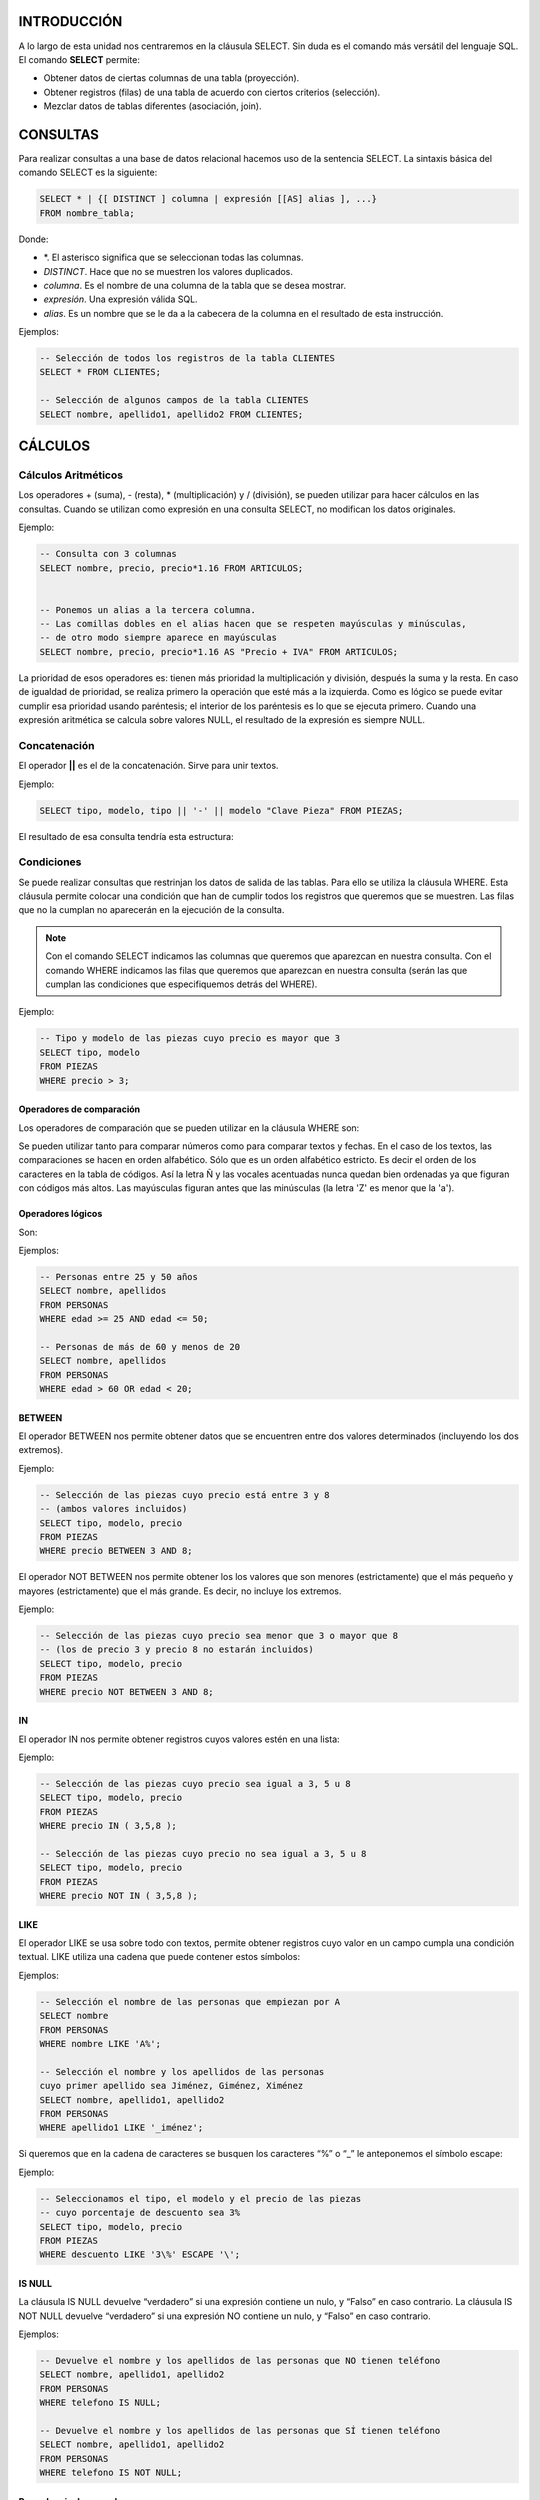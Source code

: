 INTRODUCCIÓN
===============

A lo largo de esta unidad nos centraremos en la cláusula SELECT. Sin duda es el comando más versátil del lenguaje SQL. El comando **SELECT** permite:

- Obtener datos de ciertas columnas de una tabla (proyección).
- Obtener registros (filas) de una tabla de acuerdo con ciertos criterios (selección).
- Mezclar datos de tablas diferentes (asociación, join).


CONSULTAS
=================

Para realizar consultas a una base de datos relacional hacemos uso de la sentencia SELECT. La sintaxis básica del comando SELECT es la siguiente:

.. code-block:: plpgsql


  SELECT * | {[ DISTINCT ] columna | expresión [[AS] alias ], ...}
  FROM nombre_tabla;


Donde:

- \*. El asterisco significa que se seleccionan todas las columnas.
- *DISTINCT*. Hace que no se muestren los valores duplicados.
- *columna*. Es el nombre de una columna de la tabla que se desea mostrar.
- *expresión*. Una expresión válida SQL.
- *alias*. Es un nombre que se le da a la cabecera de la columna en el resultado de esta instrucción.

Ejemplos:


.. code-block:: plpgsql

  -- Selección de todos los registros de la tabla CLIENTES
  SELECT * FROM CLIENTES;

  -- Selección de algunos campos de la tabla CLIENTES
  SELECT nombre, apellido1, apellido2 FROM CLIENTES;


CÁLCULOS
=================

Cálculos Aritméticos
----------------------


Los operadores + (suma), - (resta), * (multiplicación) y / (división), se pueden utilizar para hacer cálculos en las consultas. Cuando se utilizan como expresión en una consulta SELECT, no modifican los datos originales.

Ejemplo:


.. code-block:: plpgsql

  -- Consulta con 3 columnas 
  SELECT nombre, precio, precio*1.16 FROM ARTICULOS;


  -- Ponemos un alias a la tercera columna. 
  -- Las comillas dobles en el alias hacen que se respeten mayúsculas y minúsculas,
  -- de otro modo siempre aparece en mayúsculas 
  SELECT nombre, precio, precio*1.16 AS "Precio + IVA" FROM ARTICULOS;


La prioridad de esos operadores es: tienen más prioridad la multiplicación y división, después la suma y la resta. En caso de igualdad de prioridad, se realiza primero la operación que esté más a la izquierda. Como es lógico se puede evitar cumplir esa prioridad usando paréntesis; el interior de los paréntesis es lo que se ejecuta primero.
Cuando una expresión aritmética se calcula sobre valores NULL, el resultado de la expresión es siempre NULL.

Concatenación
----------------------


El operador **||** es el de la concatenación. Sirve para unir textos.

Ejemplo:


.. code-block:: plpgsql

  SELECT tipo, modelo, tipo || '-' || modelo "Clave Pieza" FROM PIEZAS;


El resultado de esa consulta tendría esta estructura:

.. image:: images/tema4-001.png


Condiciones
----------------------

Se puede realizar consultas que restrinjan los datos de salida de las tablas. Para ello se utiliza la cláusula WHERE. Esta cláusula permite colocar una condición que han de cumplir todos los registros que queremos que se muestren. Las filas que no la cumplan no aparecerán en la ejecución de la consulta.

.. note::

  Con el comando SELECT indicamos las columnas que queremos que aparezcan en nuestra consulta.  
  Con el comando WHERE indicamos las filas que queremos que aparezcan en nuestra consulta (serán las que cumplan las condiciones que especifiquemos detrás del WHERE).

Ejemplo:


.. code-block:: plpgsql

  -- Tipo y modelo de las piezas cuyo precio es mayor que 3
  SELECT tipo, modelo
  FROM PIEZAS
  WHERE precio > 3;



Operadores de comparación
+++++++++++++++++++++++++

Los operadores de comparación que se pueden utilizar en la cláusula WHERE son:

.. image:: images/tema4-002.png


Se pueden utilizar tanto para comparar números como para comparar textos y fechas. En el caso de los textos, las comparaciones se hacen en orden alfabético. Sólo que es un orden alfabético estricto. Es decir el orden de los caracteres en la tabla de códigos.
Así la letra Ñ y las vocales acentuadas nunca quedan bien ordenadas ya que figuran con códigos más altos. Las mayúsculas figuran antes que las minúsculas (la letra 'Z' es menor que la 'a').

Operadores lógicos
++++++++++++++++++

Son:

.. image:: images/tema4-003.png

Ejemplos:

.. code-block:: plpgsql
  
  -- Personas entre 25 y 50 años
  SELECT nombre, apellidos
  FROM PERSONAS
  WHERE edad >= 25 AND edad <= 50;

  -- Personas de más de 60 y menos de 20
  SELECT nombre, apellidos
  FROM PERSONAS
  WHERE edad > 60 OR edad < 20;


BETWEEN
++++++++++

El operador BETWEEN nos permite obtener datos que se encuentren entre dos valores determinados (incluyendo los dos extremos).

Ejemplo:

.. code-block:: plpgsql

  -- Selección de las piezas cuyo precio está entre 3 y 8 
  -- (ambos valores incluidos) 
  SELECT tipo, modelo, precio
  FROM PIEZAS
  WHERE precio BETWEEN 3 AND 8;


El operador NOT BETWEEN nos permite obtener los los valores que son menores (estrictamente) que el más pequeño y mayores (estrictamente) que el más grande. Es decir, no incluye los extremos.

Ejemplo:

.. code-block:: plpgsql
  
  -- Selección de las piezas cuyo precio sea menor que 3 o mayor que 8 
  -- (los de precio 3 y precio 8 no estarán incluidos) 
  SELECT tipo, modelo, precio
  FROM PIEZAS
  WHERE precio NOT BETWEEN 3 AND 8;


IN
++++

El operador IN nos permite obtener registros cuyos valores estén en una lista:

Ejemplo:

.. code-block:: plpgsql

  -- Selección de las piezas cuyo precio sea igual a 3, 5 u 8
  SELECT tipo, modelo, precio
  FROM PIEZAS
  WHERE precio IN ( 3,5,8 );

  -- Selección de las piezas cuyo precio no sea igual a 3, 5 u 8 
  SELECT tipo, modelo, precio
  FROM PIEZAS
  WHERE precio NOT IN ( 3,5,8 );


LIKE
+++++

El operador LIKE se usa sobre todo con textos, permite obtener registros cuyo valor en un campo cumpla una condición textual. LIKE utiliza una cadena que puede contener estos símbolos:


.. image:: images/tema4-004.png


Ejemplos:

.. code-block:: plpgsql

  -- Selección el nombre de las personas que empiezan por A 
  SELECT nombre
  FROM PERSONAS
  WHERE nombre LIKE 'A%';

  -- Selección el nombre y los apellidos de las personas 
  cuyo primer apellido sea Jiménez, Giménez, Ximénez 
  SELECT nombre, apellido1, apellido2
  FROM PERSONAS
  WHERE apellido1 LIKE '_iménez';


Si queremos que en la cadena de caracteres se busquen los caracteres “%” o “_” le anteponemos el símbolo escape:  \ 

Ejemplo:

.. code-block:: plpgsql
  
  -- Seleccionamos el tipo, el modelo y el precio de las piezas 
  -- cuyo porcentaje de descuento sea 3% 
  SELECT tipo, modelo, precio
  FROM PIEZAS
  WHERE descuento LIKE '3\%' ESCAPE '\';


IS NULL
+++++++++

La cláusula IS NULL devuelve “verdadero” si una expresión contiene un nulo, y “Falso” en caso contrario.
La cláusula IS NOT NULL devuelve “verdadero” si una expresión NO contiene un nulo, y “Falso” en caso contrario.

Ejemplos:

.. code-block:: plpgsql
  
  -- Devuelve el nombre y los apellidos de las personas que NO tienen teléfono
  SELECT nombre, apellido1, apellido2
  FROM PERSONAS
  WHERE telefono IS NULL;

  -- Devuelve el nombre y los apellidos de las personas que SÍ tienen teléfono
  SELECT nombre, apellido1, apellido2
  FROM PERSONAS
  WHERE telefono IS NOT NULL;


Precedencia de operadores
+++++++++++++++++++++++++++

A veces las expresiones que se producen en los SELECT son muy extensas y es difícil saber que parte de la expresión se evalúa primero, por ello se indica la siguiente tabla de precedencia:

.. image:: images/tema4-005.png


SUBCONSULTAS
===================

Se trata de una técnica que permite utilizar el resultado de una tabla SELECT en otra consulta SELECT. Permite solucionar problemas en los que el mismo dato aparece dos veces. La sintaxis es:

.. code-block:: plpgsql
  
  SELECT lista_expresiones
  FROM tablas
  WHERE expresión OPERADOR
      ( SELECT lista_expresiones
        FROM tablas );


Se puede colocar el SELECT dentro de las cláusulas WHERE, HAVING o FROM. El operador puede ser >,<,>=,<=,!=, = o IN.

Ejemplo: 

.. code-block:: plpgsql

  -- Obtiene los empleados cuyas pagas sean inferiores a lo que gana Martina.
  SELECT nombre_empleado, paga
  FROM EMPLEADOS
  WHERE paga < ( SELECT paga
                 FROM EMPLEADOS 
                 WHERE nombre_empleado='Martina');



Lógicamente el resultado de la subconsulta debe incluir el campo que estamos analizando.

Se pueden realizar esas subconsultas las veces que haga falta:

.. code-block:: plpgsql

  SELECT nombre_empleado, paga
  FROM EMPLEADOS
  WHERE paga < ( SELECT paga
                 FROM EMPLEADOS 
                 WHERE nombre_empleado='Martina')
  AND   paga > ( SELECT paga
                 FROM EMPLEADOS 
                 WHERE nombre_empleado='Luis');


La última consulta obtiene los empleados cuyas pagas estén entre lo que gana Luis y lo que gana Martina.
Una subconsulta que utilice los valores >,<,>=,... tiene que devolver un único valor, de otro modo ocurre un error. Pero a veces se utilizan consultas del tipo: mostrar el sueldo y nombre de los empleados cuyo sueldo supera al de cualquier empleado del departamento de ventas.

La subconsulta necesaria para ese resultado mostraría los sueldos del departamento de ventas. Pero no podremos utilizar un operador de comparación directamente ya que compararíamos un valor con muchos valores. La solución a esto es utilizar instrucciones especiales entre el operador y la consulta. Esas instrucciones son:

.. image:: images/tema4-006.png

Ejemplo:

.. code-block:: plpgsql

  -- Obtiene el empleado que más cobra.
  SELECT nombre, sueldo
  FROM EMPLEADOS
  WHERE sueldo >= ALL ( SELECT sueldo
                        FROM EMPLEADOS );


Ejemplo:

.. code-block:: plpgsql
  
  -- Obtiene los nombres de los empleados cuyos DNI están en la tabla de directivos.
  -- Es decir, obtendrá el nombre de los empleados que son directivos.
  SELECT nombre, sueldo
  FROM EMPLEADOS
  WHERE DNI IN ( SELECT DNI
                 FROM DIRECTIVOS );


ORDENACIÓN
============

El orden inicial de los registros obtenidos por un SELECT guarda una relación con al orden en el que fueron introducidos. Para ordenar en base a criterios más interesantes, se utiliza la cláusula ORDER BY.
En esa cláusula se coloca una lista de campos que indica la forma de ordenar. Se ordena primero por el primer campo de la lista, si hay coincidencias por el segundo, si ahí también las hay por el tercero, y así sucesivamente.
Se puede colocar las palabras ASC O DESC (por defecto se toma ASC). Esas palabras significan en ascendente (de la A a la Z, de los números pequeños a los grandes) o en descendente (de la Z a la a, de los números grandes a los pequeños) respectivamente.

Sintaxis completa de SELECT:

.. code-block:: plpgsql

  SELECT * | {[DISTINCT] columna | expresión [[AS] alias], ... }
  FROM nombre_tabla
  [WHERE condición]
  [ORDER BY columna1[{ASC|DESC}]][,columna2[{ASC|DESC}]]...;


Ejemplo:

.. code-block:: plpgsql
  
  -- Devuelve el nombre y los apellidos 
  -- de las personas que tienen teléfono, ordenados por 
  -- apellido1, luego por apellido2 y finalmente por nombre 
  SELECT nombre, apellido1, apellido2
  FROM PERSONAS
  WHERE telefono IS NOT NULL
  ORDER BY apellido1, apellido2, nombre;



FUNCIONES
=============

Oracle incorpora una serie de instrucciones que permiten realizar cálculos avanzados, o bien facilitar la escritura de ciertas expresiones. Todas las funciones reciben datos para poder operar (parámetros) y devuelven un resultado (que depende de los parámetros enviados a la función. Los argumentos se pasan entre paréntesis:

.. code-block:: none

  NOMBRE_FUNCIÓN [ ( parámetro1 [, parámetros2] ... ) ]; 


Si una función no precisa parámetros (como SYSDATE) no hace falta colocar los paréntesis.

Las funciones pueden ser de dos tipos:

- Funciones que operan con una sola fila
- Funciones que operan con varias filas.

En este apartado, solo veremos las primeras. Más adelante se estudiarán las que operan sobre varias filas.

.. note:: 
  
  Oracle proporciona una tabla llamada **DUAL** con la que se permiten hacer pruebas.   
  Esa tabla tiene un solo campo (llamado DUMMY) y una sola fila de modo que es posible hacer pruebas.  

  Por ejemplo la consulta:

  .. code-block:: plpgsql

    SELECT SQRT(5) FROM DUAL;


Muestra una tabla con el contenido de ese cálculo (la raíz cuadrada de 5). DUAL es una tabla interesante para hacer pruebas.

Funciones de caracteres
----------------------------------

Para convertir el texto a mayúsculas o minúsculas:

.. image:: images/tema4-007.png

En la siguiente tabla mostramos las llamadas funciones de transformación:

.. image:: images/tema4-008.png


Funciones numéricas
-----------------------------

Funciones para redondear el número de decimales o redondear a números enteros:

.. image:: images/tema4-011.png

En el siguiente cuadro mostramos la sintaxis SQL de funciones matemáticas habituales:

.. image:: images/tema4-010.png


Funciones de fecha
----------------------------

Las fechas se utilizan muchísimo en todas las bases de datos. Oracle proporciona dos tipos de datos para manejar fechas, los tipos DATE y TIMESTAMP. En el primer caso se almacena una fecha concreta (que incluso puede contener la hora), en el segundo caso se almacena un instante de tiempo más concreto que puede incluir incluso fracciones de segundo. Hay que tener en cuenta que a los valores de tipo fecha se les pueden sumar números y se entendería que esta suma es de días. Si tiene decimales entonces se suman días, horas, minutos y segundos. La diferencia entre dos fechas también obtiene un número de días.

Funciones para obtener la fecha y hora actual

.. image:: images/tema4-012.png

Funciones para calcular fechas: 

.. image:: images/tema4-013.png


Funciones de conversión
----------------------------------

Oracle es capaz de convertir datos automáticamente a fin de que la expresión final tenga sentido. En ese sentido son fáciles las conversiones de texto a número y viceversa.

Ejemplos:

.. code-block:: plpgsql

  -- El resultado es 8 
  SELECT 5+'3'
  FROM DUAL;

  -- El resultado es 53 
  SELECT 5||'3'
  FROM DUAL;


Pero en determinadas ocasiones querremos realizar conversiones explícitas. Para hacerlo utilizaremos las funciones que se detallan a continuación.

Función de conversión TO_CHAR
++++++++++++++++++++++++++++++

Obtiene un texto a partir de un número o una fecha. En especial se utiliza con fechas (ya que de número a texto se suele utilizar de forma implícita). En el caso de las fechas se indica el formato de conversión, que es una cadena que puede incluir estos símbolos (en una cadena de texto):

.. image:: images/tema4-015.png


Ejemplo:

.. code-block:: plpgsql

  -- Si esta consulta se ejecuta el 20 de Febrero de 2014 a las 14:15 horas, 
  -- devuelve:  20/FEBRERO/2014, JUEVES 14:15:03 
  SELECT TO_CHAR(SYSDATE, 'DD/MONTH/YYYY, DAY HH:MI:SS')
  FROM DUAL;


Para convertir números a textos se usa esta función cuando se desean características especiales. En este caso en el formato se pueden utilizar estos símbolos:



Función de conversión TO_NUMBER
++++++++++++++++++++++++++++++++

Convierte textos en números. Se indica el formato de la conversión.

.. image:: images/tema4-017.png

Función de conversión TO_DATE
++++++++++++++++++++++++++++++

Convierte textos en fechas. Como segundo parámetro se utilizan los códigos de formato de fechas comentados anteriormente.

Función DECODE
----------------

Se evalúa una expresión y se colocan a continuación pares valor,resultado de forma que si se la expresión equivale al valor, se obtiene el resultado indicado. Se puede indicar un último parámetro con el resultado a efectuar en caso de no encontrar ninguno de los valores indicados. Sintaxis:

.. code-block:: plpgsql

  DECODE (
     expresión, valor1, resultado1 
             [, valor2, resultado2] ... 
             [, valorPorDefecto]        
  );


Ejemplo:

.. code-block:: plpgsql

  SELECT
    DECODE (cotización, 1, salario*0.85,
                        2, salario*0.93,
                        3, salario*0.96,
                        salario)
  FROM EMPLEADOS;


Este ejemplo es idéntico al mostrado con una expresión CASE.


Expresión CASE
--------------------

Es una instrucción incorporada a la versión 9 de Oracle que permite establecer condiciones de salida (al estilo if-then-else de muchos lenguajes).

.. code-block:: plpgsql

  CASE expresión 
    WHEN valor1 THEN resultado1
    [WHEN valor2 THEN resultado2] ... 
    [ELSE resultado_por_defecto]
  END;


El funcionamiento es el siguiente:

1. Se evalúa la expresión indicada.
2. Se comprueba si esa expresión es igual al valor del primer WHEN, de ser así se devuelve el primer resultado (cualquier valor excepto nulo).
3. Si la expresión no es igual al valor 1, entonces se comprueba si es igual al segundo. De ser así se escribe el resultado 2. De no ser así se continua con el siguiente WHEN.
4. El resultado indicado en la zona ELSE sólo se escribe si la expresión no vale ningún valor de los indicados.

Ejemplo:

.. code-block:: plpgsql

  SELECT
    CASE cotización 
      WHEN 1 THEN salario*0.85
      WHEN 2 THEN salario*0.93
      WHEN 3 THEN salario*0.96
      ELSE salario
    END
  FROM EMPLEADOS;



AGRUPACIONES
==============

Es muy común utilizar consultas en las que se desee agrupar los datos a fin de realizar cálculos en vertical, es decir calculados a partir de datos de distintos registros. Para ello se utiliza la cláusula GROUP BY que permite indicar en base a qué registros se realiza la agrupación. Con GROUP BY la instrucción SELECT queda de esta forma:

.. code-block:: plpgsql

  SELECT lista_expresiones
  FROM lista_tablas
  [ WHERE condiciones ]
  [ GROUP BY grupos ]
  [ HAVING condiciones_de_grupos ]
  [ ORDER BY columnas ];


En el apartado GROUP BY, se indican las columnas por las que se agrupa. La función de este apartado es crear un único registro por cada valor distinto en las columnas del grupo.
Vamos a ver un ejemplo de como funciona GROUP BY. Supongamos que tenemos la siguiente tabla EXISTENCIAS:

.. image:: images/tema4-018.png

Si por ejemplo agrupamos en base a las columnas tipo y modelo, la sintaxis sería la siguiente:

.. code-block:: plpgsql

  SELECT tipo, modelo
  FROM EXISTENCIAS
  GROUP BY tipo, modelo;


Al ejecutarla, en la tabla de existencias, se creará un único registro por cada tipo y modelo distintos, generando la siguiente salida:


.. image:: images/tema4-019.png

Es decir es un resumen de los datos anteriores. Pero observamos que los datos n_almacen y cantidad no están disponibles directamente ya que son distintos en los registros del mismo grupo.

Así si los hubiésemos seleccionado también en la consulta habríamos ejecutado una consulta ERRÓNEA. Es decir al ejecutar:

.. code-block:: plpgsql

  SELECT tipo, modelo, cantidad
  FROM EXISTENCIAS
  GROUP BY tipo, modelo;


Habríamos obtenido un mensaje de error.

.. code-block:: none

  ERROR en línea 1:
  ORA-00979: no es una expresión GROUP BY


Es decir esta consulta es errónea, porque GROUP BY sólo se pueden utilizar desde funciones.

Funciones de cálculo con grupo (o funciones colectivas)
--------------------------------------------------------

Lo interesante de la creación de grupos es la posibilidad de cálculo que ofrece. Para ello se utilizan las funciones que permiten trabajar con los registros de un grupo. Estas son:

.. image:: images/tema4-020.png

Las funciones anteriores se aplicarán sobre todos los elementos del grupo. Así, por ejemplo, podemos calcular la suma de las cantidades para cada tipo y modelo de la tabla EXISTENCIAS. (Es como si lo hiciéramos manualmente con las antiguas fichas sobre papel: primero las separaríamos en grupos poniendo juntas las que tienen el mismo tipo y modelo y luego para cada grupo sumaríamos las cantidades). La sintaxis SQL de dicha consulta quedaría:

.. code-block:: plpgsql

  SELECT tipo, modelo, SUM(cantidad)
  FROM EXISTENCIAS
  GROUP BY tipo, modelo;


Y se obtiene el siguiente resultado, en el que se suman las cantidades para cada grupo.

.. image:: images/tema4-021.png


Condiciones HAVING
-----------------------------

A veces se desea restringir el resultado de una función agrupada y no aplicarla a todos los grupos. Por ejemplo, imaginemos que queremos realizar la consulta anterior, es decir queremos calcular la suma de las cantidades para cada tipo y modelo de la tabla EXISTENCIAS, pero queremos que se muestren solo los registros en los que la suma de las cantidades calculadas sean mayor que 500. si planteáramos la consulta del modo siguiente:

.. code-block:: plpgsql

  SELECT tipo, modelo, SUM(cantidad)
  FROM EXISTENCIAS
  WHERE SUM(cantidad) > 500
  GROUP BY tipo, modelo;


Habríamos ejecutado una consulta ERRÓNEA.

.. code-block:: none

  ERROR  en línea 3:
  ORA-00934: función de grupo no permitida aquí

La razón es que Oracle calcula primero el WHERE y luego los grupos; por lo que esa condición no la puede realizar al no estar establecidos los grupos. Es decir, no puede saber que grupos tienen una suma de cantidades mayor que 500 cuando todavía no ha aplicado los grupos.
Por ello se utiliza la cláusula HAVING, cuya ejecución se efectúa una vez realizados los grupos. Se usaría de esta forma:

.. code-block:: plpgsql

  SELECT tipo, modelo, SUM(cantidad)
  FROM EXISTENCIAS
  GROUP BY tipo, modelo
  HAVING SUM(cantidad) > 500;


Ahora bien, esto no implica que con la cláusula GROUP BY no podamos emplear un WHERE. Esta expresión puede usarse para imponer condiciones sobre las filas de la tabla antes de agrupar. Por ejemplo, la siguiente expresión es correcta:

.. code-block:: plpgsql

  SELECT tipo, modelo, SUM(cantidad)
  FROM EXISTENCIAS
  WHERE tipo='AR'
  GROUP BY tipo, modelo
  HAVING SUM(cantidad) > 500;


De la tabla EXISTENCIAS tomará solo aquellas filas cuyo tipo sea AR, luego agrupará según tipo y modelo y dejará sólo aquellos grupos en los que SUM(cantidad)>500 y por último mostrará tipo, modelo y la suma de las cantidades para aquellos grupos que cumplan dicha condición.
En definitiva, el orden de ejecución de la consulta marca lo que se puede utilizar con WHERE y lo que se puede utilizar con HAVING.

Pasos en la ejecución de una consulta SELECT el gestor de bases de datos sigue el siguiente orden:

1. Se aplica la cláusula FROM, de manera que determina sobre que tablas se va a ejecutar la consulta.
2. Se seleccionan las filas deseadas utilizando WHERE. (Solo quedan las filas que cumplen las condiciones especificadas en el WHERE).
3. Se establecen los grupos indicados en la cláusula GROUP BY.
4. Se calculan los valores de las funciones de totales o colectivas que se especifiquen en el HAVING (COUNT, SUM, AVG,...)
5. Se filtran los registros que cumplen la cláusula HAVING
6. Se aplica la cláusula SELECT que indica las columnas que mostraremos en la consulta.
7. El resultado se ordena en base al apartado ORDER BY.


OBTENER DATOS DE MÚLTIPLES TABLAS
==================================

Es más que habitual necesitar en una consulta datos que se encuentran distribuidos en varias tablas. Las bases de datos relacionales se basan en que los datos se distribuyen en tablas que se pueden relacionar mediante un campo. Ese campo es el que permite integrar los datos de las tablas.
A continuación veremos como se pueden realizar las consultas entre varias tablas.
Para ello partiremos del siguiente ejemplo: Supongamos que disponemos de una tabla de EMPLEADOS cuya clave principal es el DNI y otra tabla de TAREAS que se refiere a las tareas realizadas por los empleados. Suponemos que cada empleado realizará múltiples tareas, pero que cada tarea es realizada por un único empleado. Si el diseño está bien hecho, en la tabla de TAREAS aparecerá el DNI del empleado (como clave foránea) para saber qué empleado realizó la tarea.

Producto cruzado o cartesiano de tablas
----------------------------------------

En el ejemplo anterior si quiere obtener una lista de los datos de las tareas y los empleados, se podría hacer de esta forma:

.. code-block:: plpgsql

  SELECT cod_tarea, descripción_tarea, dni_empleado, nombre_empleado
  FROM TAREAS, EMPLEADOS;


Aunque la sintaxis es correcta ya que, efectivamente, en el apartado FROM se pueden indicar varias tareas separadas por comas, al ejecutarla produce un producto cruzado de las tablas.
Es decir, aparecerán todos los registros de las tareas relacionados con todos los registros de empleados (y no para cada empleado sus tareas específicas).
El producto cartesiano pocas veces es útil para realizar consultas. Nosotros necesitamos discriminar ese producto para que sólo aparezcan los registros de las tareas relacionadas con sus empleados correspondientes. A eso se le llama asociar tablas (join) y se ve en el siguiente apartado.

Asociando tablas
--------------------

La forma de realizar correctamente la consulta anterior (asociado las tareas con los empleados que la realizaron) sería:

.. code-block:: plpgsql

  SELECT cod_tarea, descripción_tarea, dni_empleado, nombre_empleado
  FROM TAREAS, EMPLEADOS
  WHERE TAREAS.dni_empleado = EMPLEADOS.dni_empleado;


Nótese que se utiliza la notación tabla.columna para evitar la ambigüedad, ya que el mismo nombre de campo se puede repetir en ambas tablas. Para evitar repetir continuamente el nombre de la tabla, se puede utilizar un alias de tabla:

.. code-block:: plpgsql

  SELECT T.cod_tarea, T.descripción_tarea, E.dni_empleado, E.nombre_empleado
  FROM TAREAS T, EMPLEADOS E
  WHERE T.dni_empleado = E.dni_empleado;


A la sintaxis WHERE se le pueden añadir condiciones sin más que encadenarlas con el operador AND.

Ejemplo:

.. code-block:: plpgsql

  SELECT T.cod_tarea, T.descripción_tarea
  FROM TAREAS T, EMPLEADOS E
  WHERE T.dni_empleado = E.dni_empleado AND E.nombre_empleado = 'Javier';


Finalmente indicar que se pueden enlazar más de dos tablas a través de sus claves principales y foráneas. Por cada relación necesaria entre tablas, aparecerá una condición (igualando la clave principal y la foránea correspondiente) en el WHERE.

Ejemplo:

.. code-block:: plpgsql

  SELECT T.cod_tarea, T.descripción_tarea, E.nombre_empleado, U.nombre_utensilio
  FROM TAREAS T, EMPLEADOS E, UTENSILIOS U
  WHERE T.dni_empleado = E.dni_empleado AND T.cod_tarea = U.cod_tarea;


Relaciones sin igualdad
---------------------------

A las relaciones descritas anteriormente se las llama relaciones en igualdad (equijoins), ya que las tablas se relacionan a través de campos que contienen valores iguales en dos tablas.
A veces esto no ocurre, en las tablas:

.. image:: images/tema4-022.png

En el ejemplo anterior podríamos averiguar la categoría a la que pertenece cada empleado, pero estas tablas poseen una relación que ya no es de igualdad.

La forma sería:

.. code-block:: plpgsql

  SELECT E.empleado, E.sueldo, C.categoria
  FROM EMPLEADOS E, CATEGORÍAS C
  WHERE E.sueldo BETWEEN C.sueldo_mínimo AND C.sueldo_máximo;



Combinación de tablas (JOIN)
------------------------------

Existe otra forma más moderna e intuitiva de trabajar con varias tablas.  Para ello se utiliza la clausula JOIN. 
Supongamos que tenemos una base de datos de una entidad bancaria. Disponemos de una tabla con sus empleados y otra tabla con sus sucursales. En una sucursal trabajan varios empleados. Los empleados viven en una localidad y trabajan en una sucursal situada en la misma localidad o en otra localidad. El esquema E-R es el siguiente:

.. image:: images/tema4-023.png

Los datos de las tablas son:  

.. csv-table:: EMPLEADOS
   :header: DNI, NOMBRE, LOCALIDAD, COD_SUCURSAL

   11111111A, ANA, ALMERÍA, 0001
   22222222B, BERNARDO, GRANADA, 0001
   33333333C, CARLOS, GRANADA, - 
   44444444D, DAVID, JEREZ, 0003


.. csv-table:: SUCURSALES
   :header: COD_SUCURSAL, DIRECCIÓN, LOCALIDAD

   0001, "C/ ANCHA, 1", ALMERÍA
   0002, "C/ NUEVA, 1", GRANADA
   0003, "C/ CORTÉS, 33", CÁDIZ


Se observa que Ana vive en Almería y trabaja en la sucursal 0001 situada en Almería. Bernardo vive en Granada pero trabaja en la sucursal 0001 de Almería. Carlos es un empleado del que no disponemos el dato acerca de la sucursal en la que trabaja. David es un empleado que vive en Jerez de la Frontera y trabaja en la sucursal 0003 en Cádiz.
Existe otra sucursal 0002 en Granada donde no aparece registrado ningún empleado.

Existen diversas formas de combinar (JOIN) las tablas según la información que deseemos obtener. Los tipos de JOIN se clasifican en:

- INNER JOIN ( o simplemente JOIN): Combinación interna.

  - JOIN
  - SELF JOIN
  - NATURAL JOIN

- OUTER JOIN: Combinación externa.

  - LEFT OUTER JOIN (o simplemente LEFT JOIN)
  - RIGHT OUTER JOIN (o simplemente RIGHT JOIN)
  - FULL OUTER JOIN (o simplemente FULL JOIN)

- CROSS JOIN: Combinación cruzada.

Pasamos a continuación a explicar cada uno de ellos.

INNER JOIN
++++++++++++

También se conoce como EQUI JOIN o combinación de igualdad. Esta combinación devuelve todas las filas de ambas tablas donde hay una coincidencia. Este tipo de unión se puede utilizar en la situación en la que sólo debemos seleccionar las filas que tienen valores comunes en las columnas que se especifican en la cláusula ON.

JOIN
*****

En lugar de INNER JOIN es más frecuente encontrarlo escrito como JOIN simplemente:

Su sintaxis es:

.. code-block:: plpgsql

  SELECT TABLA1.columna1, TABLA1.columna2, ...
         TABLA2.columna1, TABLA2.columna2, ...
  FROM TABLA1 JOIN TABLA2 
  ON TABLA1.columnaX = TABLA2.columnaY;


Por ejemplo, para ver los empleados con sucursal asignada:

.. code-block:: plpgsql

  SELECT E.*, S.LOCALIDAD 
  FROM EMPLEADOS E JOIN SUCURSALES S 
  ON E.COD_SUCURSAL = S.COD_SUCURSAL;


.. csv-table::
   :header: DNI, NOMBRE, LOCALIDAD, COD_SUCURSAL, LOCALIDAD

   22222222B, BERNARDO, GRANADA, 0001, ALMERÍA
   11111111A, ANA, ALMERÍA, 0001, ALMERÍA
   44444444D, DAVID, JEREZ, 0003, CÁDIZ


En esta consulta, utilizamos la combinación interna basada en la columna "COD_SUCURSAL" que es común en las tablas "EMPLEADOS" y "SUCURSALES". Esta consulta dará todas las filas de ambas tablas que tienen valores comunes en la columna "COD_SUCURSAL"

SELF JOIN
*********

En algún momento podemos necesitar unir una tabla consigo mísma. Este tipo de combinación se denomina SELF JOIN. En este JOIN, necesitamos abrir dos copias de una misma tabla en la memoria. Dado que el nombre de tabla es el mismo para ambas instancias, usamos los alias de tabla para hacer copias idénticas de la misma tabla que se abran en diferentes ubicaciones de memoria. 

.. note::

  Observa que no existe la clausula SELF JOIN, solo JOIN. 

Sintaxis:

.. code-block:: plpgsql

  SELECT ALIAS1.columna1, ALIAS1.columna2, ..., ALIAS2.columna1, ...
  FROM TABLA ALIAS1 JOIN TABLA ALIAS2 
  ON ALIAS1.columnaX = ALIAS2.columnaY;


Ejemplo:

.. code-block:: plpgsql

  SELECT E1.NOMBRE, E2.NOMBRE, E1.LOCALIDAD
  FROM EMPLEADOS E1 JOIN EMPLEADOS E2 ON E1.LOCALIDAD = E2.LOCALIDAD;


.. csv-table::
   :header:  NOMBRE, NOMBRE, LOCALIDAD

   ANA, ANA, ALMERÍA
   CARLOS, BERNARDO, GRANADA
   BERNARDO, BERNARDO, GRANADA
   CARLOS, CARLOS, GRANADA
   BERNARDO, CARLOS, GRANADA
   DAVID, DAVID, JEREZ


Esto muestra las combinaciones de los empleados que viven en la misma localidad. En este caso no es de mucha utilidad, pero el SELF JOIN puede ser muy útil en relaciones reflexivas.

NATURAL JOIN
************

NATURAL JOIN establece una relación de igualdad entre las tablas a través de los campos que tengan el mismo nombre en ambas tablas. Su sintaxis es:

.. code-block:: plpgsql

  SELECT TABLA1.columna1, TABLA1.columna2, ...
         TABLA2.columna1, TABLA2.columna2, ...
  FROM TABLA1 NATURAL JOIN TABLA2;


En este caso no existe clausula ON puesto que se realiza la combinación teniendo  en cuenta las columnas del mismo nombre. Por ejemplo: 

.. code-block:: plpgsql

  SELECT *
  FROM EMPLEADOS E NATURAL JOIN SUCURSALES S;


.. csv-table::
   :header: LOCALIDAD, COD_SUCURSAL, DNI, NOMBRE, DIRECCIÓN

   ALMERÍA, 0001, 11111111A, ANA, "C/ ANCHA, 1"


En el resultado de la consulta nos aparece la combinación donde la (LOCALIDAD, COD_SUCURSAL) de EMPLEADOS es igual a (LOCALIDAD, COD_SUCURSAL) de SUCURSALES. Es decir estamos mostrando todos los empleados que tienen asignada una sucursal y dicha sucursal está en la localidad donde vive el empleado. 
El NATURAL JOIN elimina columnas duplicadas, por eso no aparecen los campos LOCALIDAD ni SUCURSAL duplicados. Este tipo de consulta no permite indicar estos campos en la cláusula SELECT. Por ejemplo: SELECT E.LOCALIDAD o SELECT E.COD_SUCURSAL sería incorrecto.

OUTER JOIN
+++++++++++

La combinación externa o OUTER JOIN es muy útil cuando deseamos averiguar que campos están a NULL en un lado de la combinación. En nuestro ejemplo, podemos ver qué empleados no tienen sucursal asignada; también podemos ver que sucursales no tienen empleados asignados.


LEFT JOIN
*********

También conocido como LEFT OUTER JOIN, nos permite obtener todas las filas de la primera tabla asociadas a filas de la segunda tabla. Si no existe correspondencia en la segunda tabla, dichos valores aparecen como NULL.
Su  sintaxis es:

.. code-block:: plpgsql

  SELECT TABLA1.columna1, TABLA1.columna2, ...
         TABLA2.columna1, TABLA2.columna2, ...
  FROM TABLA1 LEFT JOIN TABLA2 
  ON TABLA1.columnaX = TABLA2.columnaY;


Por ejemplo:

.. code-block:: plpgsql

  SELECT E.*, S.LOCALIDAD
  FROM EMPLEADOS E LEFT JOIN SUCURSALES S
  ON E.COD_SUCURSAL = S.COD_SUCURSAL;


.. csv-table::
   :header: DNI, NOMBRE, LOCALIDAD, COD_SUCURSAL, LOCALIDAD

   11111111A, ANA, ALMERÍA, 0001, ALMERÍA
   22222222B, BERNARDO, GRANADA, 0001, ALMERÍA
   33333333C, CARLOS, GRANADA, - , -
   44444444D, DAVID, JEREZ, 0003, CÁDIZ


Todos los empleados tienen una sucursal asignada salvo el empleado Carlos.

RIGHT JOIN
***********

También conocido como RIGHT OUTER JOIN, nos permite obtener todas las filas de la segunda tabla asociadas a filas de la primera tabla. Si no existe correspondencia en la primera tabla, dichos valores aparecen como NULL.
Su  sintaxis es:

.. code-block:: plpgsql

  SELECT TABLA1.columna1, TABLA1.columna2, ...
         TABLA2.columna1, TABLA2.columna2, ...
  FROM TABLA1 RIGHT JOIN TABLA2 
  ON TABLA1.columnaX = TABLA2.columnaY;


Por ejemplo:

.. code-block:: plpgsql

  SELECT E.DNI, E.NOMBRE, S.*
  FROM EMPLEADOS E RIGHT JOIN SUCURSALES S
  ON E.COD_SUCURSAL = S.COD_SUCURSAL;


.. csv-table::
   :header: DNI, NOMBRE, COD_SUCURSAL, DIRECCIÓN, LOCALIDAD

   11111111A, ANA, 0001, "C/ ANCHA, 1", ALMERÍA
   22222222B, BERNARDO, 0001, "C/ ANCHA, 1", ALMERÍA
   44444444D, DAVID, 0003, "C/ CORTÉS, 33", CÁDIZ
   -, -, 0002, "C/ NUEVA, 1", GRANADA


Todas las sucursales tienen algún empleado asignado salvo la sucursal 0002.

FULL JOIN
*************

También conocido como FULL OUTER JOIN, nos permite obtener todas las filas de la primera tabla asociadas a filas de la segunda tabla. Si no existe correspondencia en alguna de las tablas, dichos valores aparecen como NULL.

Su  sintaxis es:

.. code-block:: plpgsql

  SELECT TABLA1.columna1, TABLA1.columna2, ...
         TABLA2.columna1, TABLA2.columna2, ...
  FROM TABLA1 FULL JOIN TABLA2 
  ON TABLA1.columnaX = TABLA2.columnaY;


Por ejemplo:

.. code-block:: plpgsql

  SELECT E.DNI, E.NOMBRE, S.COD_SUCURSAL, S.LOCALIDAD
  FROM EMPLEADOS E FULL JOIN SUCURSALES S 
  ON E.COD_SUCURSAL = S.COD_SUCURSAL;


.. csv-table::
   :header: DNI, NOMBRE, COD_SUCURSAL, LOCALIDAD

   22222222B, BERNARDO, 0001, ALMERÍA
   11111111A, ANA, 0001, ALMERÍA
   -, -, 0002, GRANADA, 
   44444444D, DAVID, 0003, CÁDIZ
   33333333C, CARLOS, -, -


Como puede observarse fácilmente, vemos que en la sucursal 0002 no hay ningún empleado asignado y que el empleado Carlos no tiene asignada ninguna sucursal.


CROSS JOIN
+++++++++++

El CROSS JOIN o combinación cruzada produce el mismo resultado del producto cartesiano, es decir nos da todas las combinaciones posibles. Su sintaxis es:

.. code-block:: plpgsql

  SELECT TABLA1.columna1, TABLA1.columna2, ...
         TABLA2.columna1, TABLA2.columna2, ...
  FROM TABLA1 CROSS JOIN TABLA2;


Por ejemplo:

.. code-block:: plpgsql

  SELECT E.DNI, E.NOMBRE, E.LOCALIDAD, S.COD_SUCURSAL, S.LOCALIDAD
  FROM EMPLEADOS E CROSS JOIN SUCURSALES S;


.. csv-table::
   :header: DNI, NOMBRE, LOCALIDAD, COD_SUCURSAL, LOCALIDAD

   11111111A, ANA, ALMERÍA, 0001, ALMERÍA
   11111111A, ANA, ALMERÍA, 0002, GRANADA
   11111111A, ANA, ALMERÍA, 0003, CÁDIZ
   22222222B, BERNARDO, GRANADA, 0001, ALMERÍA
   22222222B, BERNARDO, GRANADA, 0002, GRANADA
   22222222B, BERNARDO, GRANADA, 0003, CÁDIZ
   33333333C, CARLOS, GRANADA, 0001, ALMERÍA
   33333333C, CARLOS, GRANADA, 0002, GRANADA
   33333333C, CARLOS, GRANADA, 0003, CÁDIZ
   44444444D, DAVID, JEREZ, 0001, ALMERÍA
   44444444D, DAVID, JEREZ, 0002, GRANADA
   44444444D, DAVID, JEREZ, 0003, CÁDIZ


En el ejemplo que estamos viendo nos mostraría 12 filas (4x3: 4 filas de empleados x 3 filas de sucursales). El primer cliente se combina con todas las sucursales. El segundo cliente igual. Y así sucesivamente.  
Esta combinación asocia todas las filas de la tabla izquierda con cada fila de la tabla derecha. Este tipo de unión es necesario cuando necesitamos seleccionar todas las posibles combinaciones de filas y columnas de ambas tablas. Este tipo de unión no es generalmente preferido ya que toma mucho tiempo y da un resultado enorme que no es a menudo útil

COMBINACIONES ESPECIALES
=========================

Uniones
---------

La palabra UNION permite añadir el resultado de un SELECT a otro SELECT. Para ello ambas instrucciones tienen que utilizar el mismo número y tipo de columnas.

Ejemplo:

.. code-block:: plpgsql

  --  Tipos y modelos de piezas que se encuentren el almacén 1, en el 2 o en ambos.

  SELECT tipo,modelo FROM existencias
  WHERE n_almacen = 1

  UNION

  SELECT tipo,modelo FROM existencias
  WHERE n_almacen = 2;

.. note::

  Observa que sólo se pone punto y coma al final.


Es decir, UNION crea una sola tabla con registros que estén presentes en cualquiera de las consultas.
Si están repetidas sólo aparecen una vez, para mostrar los duplicados se utiliza UNION ALL en lugar de la palabra UNION.

Intersecciones
---------------------

De la misma forma, la palabra INTERSECT permite unir dos consultas SELECT de modo que el resultado serán las filas que estén presentes en ambas consultas.
Ejemplo: tipos y modelos de piezas que se encuentren en los almacenes 1 y 2 (en ambos).

.. code-block:: plpgsql

  -- Tipos y modelos de piezas que se encuentren en los almacenes 1 y 2 (en ambos).

  SELECT tipo,modelo FROM existencias
  WHERE n_almacen = 1

  INTERSECT

  SELECT tipo,modelo FROM existencias
  WHERE n_almacen = 2;

.. note::

  Observa que sólo se pone punto y coma al final.


Diferencia
-------------

Con MINUS también se combinan dos consultas SELECT de forma que aparecerán los registros del primer SELECT que no estén presentes en el segundo.
Ejemplo: 

.. code-block:: plpgsql

  -- Tipos y modelos de piezas que se encuentren el almacén 1 y no en el 2.

  SELECT tipo,modelo FROM existencias
  WHERE n_almacen = 1

  MINUS

  SELECT tipo,modelo FROM existencias
  WHERE n_almacen = 2;

.. note::

  Observa que sólo se pone punto y coma al final.

.. note::
  
  La palabra `MINUS` es utiliza en el SGBD Oracle. El estándar SQL establece la palabra `EXCEPT`.
  
Se podrían hacer varias combinaciones anidadas (una unión a cuyo resultado se restará de otro SELECT por ejemplo), en ese caso es conveniente utilizar paréntesis para indicar qué combinación se hace primero:

.. code-block:: plpgsql

  (
  SELECT ...

  UNION

  SELECT ...
  )

  MINUS

  SELECT ... ;

  -- Primero se hace la unión y luego la diferencia 


.. image:: images/tema4-024.png

CONSULTA DE VISTAS
===================

A efectos de uso, la consulta de una vista es idéntica a la consulta de una tabla.
Supongamos que tenemos la siguiente vista:

.. code-block:: plpgsql

  CREATE VIEW RESUMEN 
    -- a continuación indicamos los alias
    (id_localidad, localidad, poblacion, 
     n_provincia, provincia, superficie, 
     id_comunidad, comunidad)
  AS
    SELECT L.IdLocalidad, L.Nombre, L.Poblacion,
           P.IdProvincia, P.Nombre, P.Superficie, 
           C.IdComunidad, C.Nombre
    FROM LOCALIDADES L JOIN PROVINCIAS P ON L.IdProvincia = P.IdProvincia
                       JOIN COMUNIDADES C ON P.IdComunidad = C.IdComunidad;


Podemos consultar ahora sobre la vista como si de una tabla se tratase

.. code-block:: plpgsql 

  SELECT DISTINCT (provincia, comunidad) FROM resumen;









